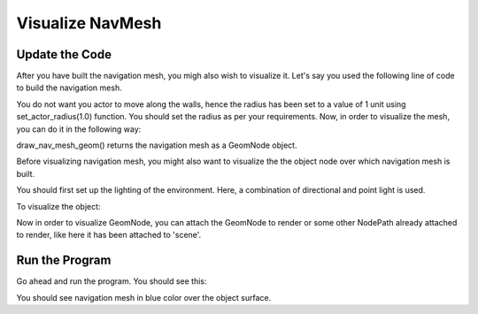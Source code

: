 .. _visualize-mesh:

Visualize NavMesh
=================

Update the Code
~~~~~~~~~~~~~~~

After you have built the navigation mesh, you migh also wish to visualize it.
Let's say you used the following line of code to build the navigation mesh.

.. only:: python

   .. code-block:: python

      builder.set_actor_radius(1.0)
      navmesh = builder.build()

.. only:: cpp

   .. code-block:: cpp

      builder.set_actor_radius(1.0);
      PT(NavMesh) navmesh = builder.build();

You do not want you actor to move along the walls, hence the radius has been 
set to a value of 1 unit using set_actor_radius(1.0) function. You should set the 
radius as per your requirements.
Now, in order to visualize the mesh, you can do it in the following way:

.. only:: python

   .. code-block:: python

      node = navmesh.draw_nav_mesh_geom()

.. only:: cpp

   .. code-block:: cpp

      PT(GeomNode) node = navmesh->draw_nav_mesh_geom();

draw_nav_mesh_geom() returns the navigation mesh as a GeomNode object.

Before visualizing navigation mesh, you might also want to visualize the 
the object node over which navigation mesh is built.

You should first set up the lighting of the environment. Here, a combination of
directional and point light is used. 

.. only:: python

   .. code-block:: python

      from panda3d.core import PointLight,DirectionalLight

      plight = PointLight('plight')
      plight.set_color((20, 0.9, 0.9, 1))
      plnp = render.attach_new_node(plight)
      plnp.set_pos(10, 20, 0)
      render.set_light(plnp)
   
      dlight = DirectionalLight('dlight')
      dlight.set_color((0.8, 0.5, 0.5, 1))
      dlnp = render.attach_new_node(dlight)
      dlnp.set_hpr(0, -60, 0)
      render.set_light(dlnp)

.. only:: cpp

   .. code-block:: cpp

      #include "pointLight.h"
      #include "directionalLight.h"

      PointLight plight = new PointLight('plight');
      plight.setColor((20, 0.9, 0.9, 1));
      NodePath plnp = render.attach_new_node(plight);
      plnp.set_pos(10, 20, 0);
      render.set_light(plnp);
   
      DirectionalLight dlight = new DirectionalLight('dlight');
      dlight.set_color((0.8, 0.5, 0.5, 1));
      NodePath dlnp = render.attach_new_node(dlight);
      dlnp.set_hpr(0, -60, 0);
      render.set_light(dlnp);

To visualize the object:

.. only:: python

   .. code-block:: python

      scene.reparent_to(render)

.. only:: cpp

   .. code-block:: cpp

      scene.reparent_to(window->get_render());

Now in order to visualize GeomNode, you can attach the GeomNode to render
or some other NodePath already attached to render, like here it has been 
attached to 'scene'.

.. only:: python

   .. code-block:: python

      nodepath = scene.attach_new_node(node)
      nodepath.set_color(0, 0, 1)

.. only:: cpp

   .. code-block:: cpp

      NodePath nodepath = scene.attach_new_node(node);
      nodepath.set_color(0, 0, 1);

Run the Program
~~~~~~~~~~~~~~~

Go ahead and run the program. You should see this:

.. image:: navmesh.png

You should see navigation mesh in blue color over the object surface.
